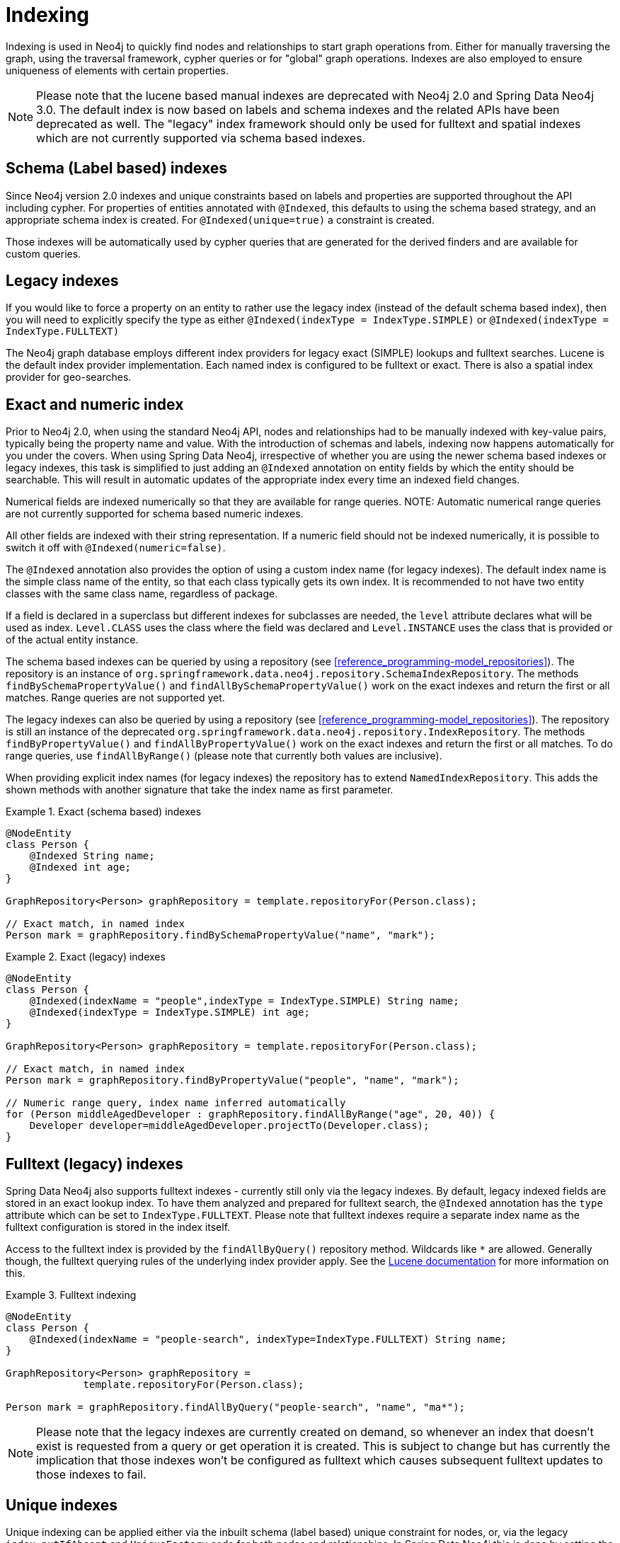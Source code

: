 [[reference_programming-model_indexing]]
= Indexing

Indexing is used in Neo4j to quickly find nodes and relationships to start graph operations from. Either for manually traversing the graph, using the traversal framework, cypher queries or for "global" graph operations. Indexes are also employed to ensure uniqueness of elements with certain properties.

NOTE: Please note that the lucene based manual indexes are deprecated with Neo4j 2.0 and Spring Data Neo4j 3.0. The default index is now based on labels and schema indexes and the related APIs have been deprecated as well. The "legacy" index framework should only be used for fulltext and spatial indexes which are not currently supported via schema based indexes.

== Schema (Label based) indexes

Since Neo4j version 2.0 indexes and unique constraints based on labels and properties are supported throughout the API including cypher. For properties of entities annotated with `@Indexed`, this defaults to using the schema based strategy, and an appropriate schema index is created. For `@Indexed(unique=true)` a constraint is created.

Those indexes will be automatically used by cypher queries that are generated for the derived finders and are available for custom queries.

== Legacy indexes

If you would like to force a property on an entity to rather use the legacy index (instead of the default schema based index), then you will need to explicitly specify the type as either `@Indexed(indexType = IndexType.SIMPLE)` or `@Indexed(indexType = IndexType.FULLTEXT)`

The Neo4j graph database employs different index providers for legacy exact (SIMPLE) lookups and fulltext searches. Lucene is the default index provider implementation. Each named index is configured to be fulltext or exact. There is also a spatial index provider for geo-searches.

== Exact and numeric index

Prior to Neo4j 2.0, when using the standard Neo4j API, nodes and relationships had to be manually indexed with key-value pairs, typically being the property name and value. With the introduction of schemas and labels, indexing now happens automatically for you under the covers. When using Spring Data Neo4j, irrespective of whether you are using the newer schema based indexes or legacy indexes, this task is simplified to just adding an `@Indexed` annotation on entity fields by which the entity should be searchable. This will result in automatic updates of the appropriate index every time an indexed field changes.

Numerical fields are indexed numerically so that they are available for range queries. NOTE: Automatic numerical range queries are not currently supported for schema based numeric indexes.

All other fields are indexed with their string representation. If a numeric field should not be indexed numerically, it is possible to switch it off with `@Indexed(numeric=false)`.

The `@Indexed` annotation also provides the option of using a custom index name (for legacy indexes). The default index name is the simple class name of the entity, so that each class typically gets its own index. It is recommended to not have two entity classes with the same class name, regardless of package.

If a field is declared in a superclass but different indexes for subclasses are needed, the `level` attribute declares what will be used as index. `Level.CLASS` uses the class where the field was declared and `Level.INSTANCE` uses the class that is provided or of the actual entity instance.

The schema based indexes can be queried by using a repository (see <<reference_programming-model_repositories>>). The repository is an instance of `org.springframework.data.neo4j.repository.SchemaIndexRepository`. The methods `findBySchemaPropertyValue()` and `findAllBySchemaPropertyValue()` work on the exact indexes and return the first or all matches. Range queries are not supported yet.

The legacy indexes can also be queried by using a repository (see <<reference_programming-model_repositories>>). The repository is still an instance of the deprecated `org.springframework.data.neo4j.repository.IndexRepository`. The methods `findByPropertyValue()` and `findAllByPropertyValue()` work on the exact indexes and return the first or all matches. To do range queries, use `findAllByRange()` (please note that currently both values are inclusive).

When providing explicit index names (for legacy indexes) the repository has to extend `NamedIndexRepository`. This adds the shown methods with another signature that take the index name as first parameter.

.Exact (schema based) indexes
====
[source,java]
----
@NodeEntity
class Person {
    @Indexed String name;
    @Indexed int age;
}

GraphRepository<Person> graphRepository = template.repositoryFor(Person.class);

// Exact match, in named index
Person mark = graphRepository.findBySchemaPropertyValue("name", "mark");
----
====

.Exact (legacy) indexes
====
[source,java]
----
@NodeEntity
class Person {
    @Indexed(indexName = "people",indexType = IndexType.SIMPLE) String name;
    @Indexed(indexType = IndexType.SIMPLE) int age;
}

GraphRepository<Person> graphRepository = template.repositoryFor(Person.class);

// Exact match, in named index
Person mark = graphRepository.findByPropertyValue("people", "name", "mark");

// Numeric range query, index name inferred automatically
for (Person middleAgedDeveloper : graphRepository.findAllByRange("age", 20, 40)) {
    Developer developer=middleAgedDeveloper.projectTo(Developer.class);
}
----
====

== Fulltext (legacy) indexes

Spring Data Neo4j also supports fulltext indexes - currently still only via the legacy indexes. By default, legacy indexed fields are stored in an exact lookup index. To have them analyzed and prepared for fulltext search, the `@Indexed` annotation has the `type` attribute which can be set to `IndexType.FULLTEXT`. Please note that fulltext indexes require a separate index name as the fulltext configuration is stored in the index itself.

Access to the fulltext index is provided by the `findAllByQuery()` repository method. Wildcards like `*` are allowed. Generally though, the fulltext querying rules of the underlying index provider apply. See the http://lucene.apache.org[Lucene documentation] for more information on this.

.Fulltext indexing
====
[source,java]
----
@NodeEntity
class Person {
    @Indexed(indexName = "people-search", indexType=IndexType.FULLTEXT) String name;
}

GraphRepository<Person> graphRepository =
             template.repositoryFor(Person.class);

Person mark = graphRepository.findAllByQuery("people-search", "name", "ma*");
----
====

NOTE: Please note that the legacy indexes are currently created on demand, so whenever an index that doesn't exist is requested from a query or get operation it is created. This is subject to change but has currently the implication that those indexes won't be configured as fulltext which causes subsequent fulltext updates to those indexes to fail.

== Unique indexes

Unique indexing can be applied either via the inbuilt schema (label based) unique constraint for nodes, or, via the legacy `index.putIfAbsent` and `UniqueFactory` code for both nodes and relationships. In Spring Data Neo4j this is done by setting the `unique=true` property on the `@Indexed` annotation. Methods for programmatically getting and/or creating unique entities is available on the `Neo4jTemplate` class, namely `getOrCreateNode` and `getOrCreateRelationship` for legacy indexes, and `merge` for schema based unique entities.

In an entity at most one field can be annotated with `@Indexed(unique=true)` regardless of the index-type used. The uniqueness will be taken into account when creating the entity by reusing an existing entity if that unique key-combination already exists. On saving of the field it will be cross-checked against the schema or legacy index and fail with a DataIntegrityViolationException if the field was changed to an already existing unique value. Null values are no longer allowed for these properties.

NOTE: This works for both Node-Entities as well as Relationship-Entities (legacy indexes only). Relationship-Uniqueness in Neo4j is global so that an existing unique instance of this relationship may connect two completely different nodes and might also have a different type.

.Unique indexing (Schema Based)
====
[source,java]
----
// creates or finds a node with the unique label-key-value combination
// and initializes it with the properties given
List labels = getTRSLabels(Person.class);
template.merge("Person", "name", "Michael", map("name","Michael","age",37),labels);

@NodeEntity class Person {
    @Indexed(unique = true) String name;
}

Person mark1 = repository.save(new Person("mark"));
Person mark2 = repository.save(new Person("mark"));

// just one node is created
assertEquals(mark1,mark2);
assertEquals(1, personRepository.count());

Person thomas = repository.save(new Person("thomas"));
thomas.setName("mark");
repository.save(thomas); // fails with a DataIntegrityViolationException
----
====

.Unique indexing (Legacy Based)
====
[source,java]
----
// creates or finds a node with the unique index-key-value combination
// and initializes it with the properties given
List labels = getTRSLabels(Person.class);
template.getOrCreateNode("Person", "name", "Michael", map("name","Michael","age",37),labels);

@NodeEntity class Person {
    @Indexed(indexType = IndexType.SIMPLE, unique = true) String name;
}

Person mark1 = repository.save(new Person("mark"));
Person mark2 = repository.save(new Person("mark"));

// just one node is created
assertEquals(mark1,mark2);
assertEquals(1, personRepository.count());

Person thomas = repository.save(new Person("thomas"));
thomas.setName("mark");
repository.save(thomas); // fails with a DataIntegrityViolationException
----
====

== Manual (Legacy) index access

The legacy index for a domain class is also available from `Neo4jTemplate` via the `getIndex()` method. The second parameter is optional and takes the index name if it should not be inferred from the class name. It returns the index implementation that is provided by Neo4j. Note: Manual Legacy index access is deprecated in SDN 3.0

.Manual index retrieval by type and name
====
[source,java]
----
@Autowired Neo4jTemplate template;

// Default index
Index<Node> personIndex = template.getIndex(null, Person.class);
personIndex.query(new QueryContext(NumericRangeQuery.newÍntRange("age", 20, 40, true, true))
                       .sort(new Sort(new SortField("age", SortField.INT, false))));

// Named index
Index<Node> namedPersonIndex = template.getIndex("people",Person.class);
namedPersonIndex.get("name", "Mark");

// Fulltext index
Index<Node> personFulltextIndex = template.getIndex("people-search", Person.class);
personFulltextIndex.query("name", "*cha*");
personFulltextIndex.query("{name:*cha*}");
----
====

It is also possible to pass in the property name of the entity with an `@Indexed` annotation whose index should be returned.

.Manual index retrieval by property configuration
====
[source,java]
----
@Autowired Neo4jTemplate template;

Index<Node> personIndex = template.getIndex(Person.class, "age");
personIndex.query(new QueryContext(NumericRangeQuery.newÍntRange("age", 20, 40, true, true))
                       .sort(new Sort(new SortField("age", SortField.INT, false))));

// Fulltext index
Index<Node> personFulltextIndex = template.getIndex(Person.class,"name");
personFulltextIndex.query("name", "*cha*");
personFulltextIndex.query("{name:*cha*}");
----
====

== Index queries in Neo4jTemplate

For querying the index, the template offers query methods that take either the exact match parameters or a query object/expression, return the results as `Result` objects which can then be converted and projected further using the result-conversion-dsl (see <<reference_template>>).

== Neo4j Auto Indexes

Neo4j allows to configure http://docs.neo4j.org/chunked/milestone/auto-indexing.html[auto-indexing] for certain properties on nodes and relationships. This auto-indexing differs from the approach used in Spring Data Neo4j because it only updates the indexes when the transaction is committed. So the index modifications will only be available after the successful commit. It is possible to use the specific index names `node_auto_index` and `relationship_auto_index` when querying indexes in Spring Data Neo4j either with the query methods in template and repositories or via Cypher.

== Spatial Indexes

Spring Data Neo4j offers limited support for spatial queries using the `neo4j-spatial` library. See the separate chapter <<reference_spatial>> for details.
